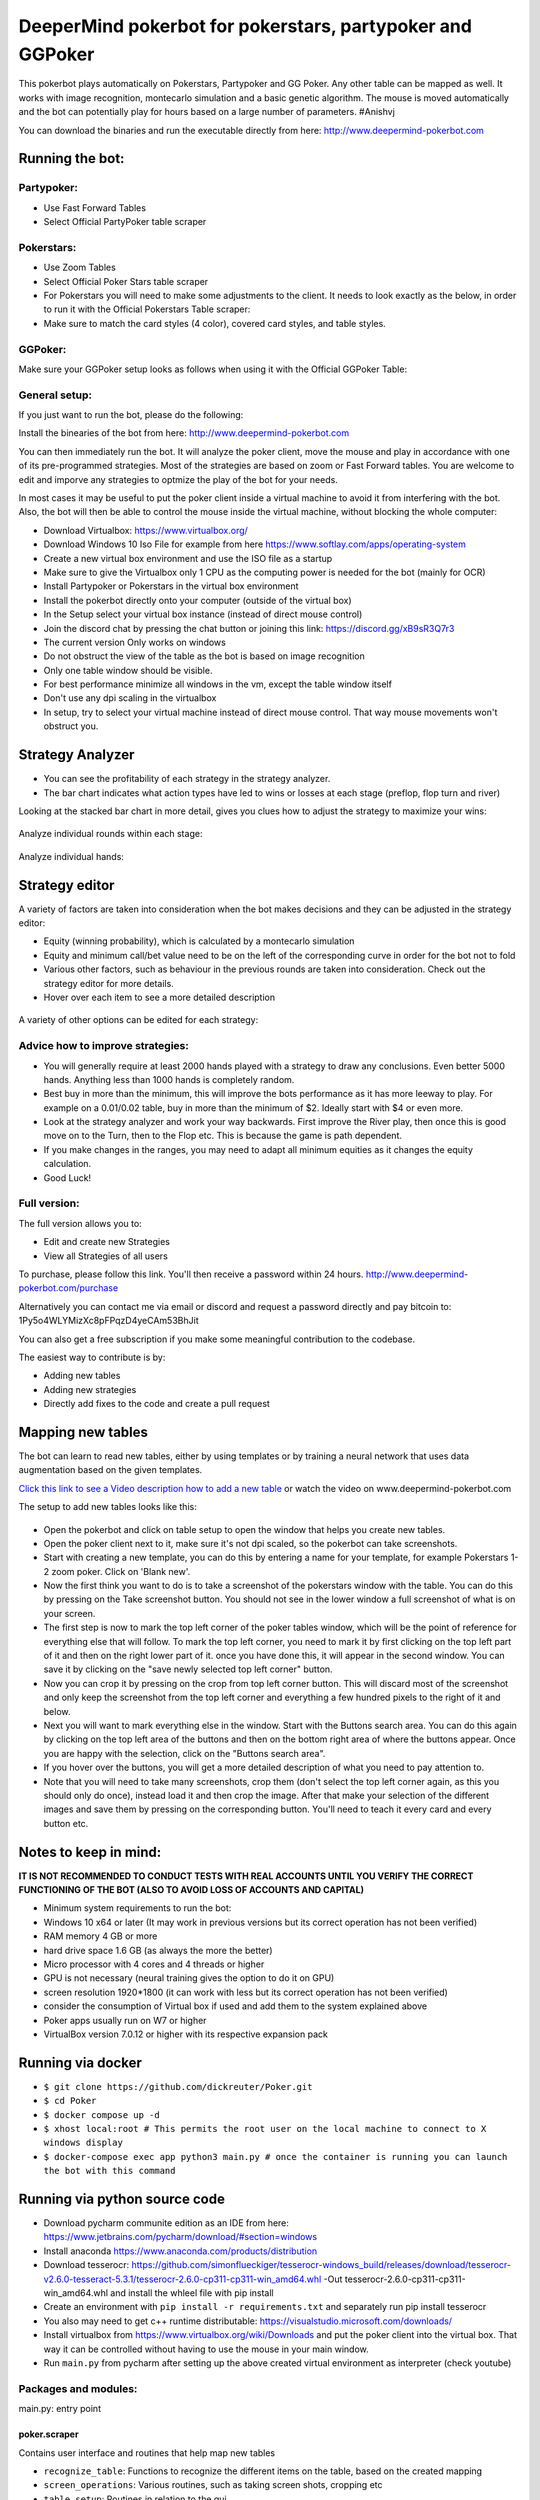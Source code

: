DeeperMind pokerbot for pokerstars, partypoker and GGPoker
==========================================================

This pokerbot plays automatically on Pokerstars, Partypoker and GG Poker. Any other table can be mapped as well.
It works with image recognition, montecarlo simulation and a basic genetic algorithm.
The mouse is moved automatically and the bot can potentially play for hours based on a large number of parameters.
#Anishvj

You can download the binaries and run the executable directly from here:
http://www.deepermind-pokerbot.com

Running the bot:
----------------

Partypoker:
~~~~~~~~~~~
* Use Fast Forward Tables
* Select Official PartyPoker table scraper

.. figure:: doc/partypoker.gif

Pokerstars:
~~~~~~~~~~~
* Use Zoom Tables
* Select Official Poker Stars table scraper
* For Pokerstars you will need to make some adjustments to the client. It needs to look exactly as the below, in order to run it with the Official Pokerstars Table scraper:
* Make sure to match the card styles (4 color), covered card styles, and table styles.

.. figure:: doc/ps-example.png

GGPoker:
~~~~~~~~~~~
Make sure your GGPoker setup looks as follows when using it with the Official GGPoker Table:

.. figure:: doc/ggpk2.png


General setup:
~~~~~~~~~~~~~~

If you just want to run the bot, please do the following:

Install the binearies of the bot from here: http://www.deepermind-pokerbot.com

You can then immediately run the bot. It will analyze the poker client, move the mouse and play in accordance
with one of its pre-programmed strategies. Most of the strategies are based on zoom or Fast Forward tables.
You are welcome to edit and imporve any strategies to optmize the play of the bot for your needs.

In most cases it may be useful to put the poker client inside a virtual machine to avoid it from interfering
with the bot. Also, the bot will then be able to control the mouse inside the virtual machine, without blocking
the whole computer:

* Download Virtualbox: https://www.virtualbox.org/
* Download Windows 10 Iso File for example from here https://www.softlay.com/apps/operating-system
* Create a new virtual box environment and use the ISO file as a startup
* Make sure to give the Virtualbox only 1 CPU as the computing power is needed for the bot (mainly for OCR)
* Install Partypoker or Pokerstars in the virtual box environment
* Install the pokerbot directly onto your computer (outside of the virtual box)
* In the Setup select your virtual box instance (instead of direct mouse control)
* Join the discord chat by pressing the chat button or joining this link: https://discord.gg/xB9sR3Q7r3

* The current version Only works on windows
* Do not obstruct the view of the table as the bot is based on image recognition
* Only one table window should be visible.
* For best performance minimize all windows in the vm, except the table window itself
* Don't use any dpi scaling in the virtualbox
* In setup, try to select your virtual machine instead of direct mouse control. That way mouse movements won't obstruct you.


Strategy Analyzer
-----------------

- You can see the profitability of each strategy in the strategy analyzer.
- The bar chart indicates what action types have led to wins or losses at each stage (preflop, flop turn and river)

Looking at the stacked bar chart in more detail, gives you clues how to adjust the strategy to maximize your wins:

.. figure:: doc/analyzer_bar2.png

Analyze individual rounds within each stage:

.. figure:: doc/analyzer_bar3.png

Analyze individual hands:

.. figure:: doc/strategy_analyzer.gif


Strategy editor
---------------
A variety of factors are taken into consideration when the bot makes decisions and they can be adjusted in the strategy editor:

- Equity (winning probability), which is calculated by a montecarlo simulation
- Equity and minimum call/bet value need to be on the left of the corresponding curve in order for the bot not to fold
- Various other factors, such as behaviour in the previous rounds are taken into consideration. Check out the strategy editor for more details.
- Hover over each item to see a more detailed description

.. figure:: doc/strategy2.png

A variety of other options can be edited for each strategy:

.. figure:: doc/strategy_editor.gif

Advice how to improve strategies:
~~~~~~~~~~~~~~~~~~~~~~~~~~~~~~~~~

* You will generally require at least 2000 hands played with a strategy to draw any conclusions. Even better 5000 hands. Anything less than 1000 hands is completely random.
* Best buy in more than the minimum, this will improve the bots performance as it has more leeway to play. For example on a 0.01/0.02 table, buy in more than the minimum of $2. Ideally start with $4 or even more.
* Look at the strategy analyzer and work your way backwards. First improve the River play, then once this is good move on to the Turn, then to the Flop etc. This is because the game is path dependent.
* If you make changes in the ranges, you may need to adapt all minimum equities as it changes the equity calculation.
* Good Luck!

Full version:
~~~~~~~~~~~~~

The full version allows you to:

* Edit and create new Strategies
* View all Strategies of all users

To purchase, please follow this link. You'll then receive a password within 24 hours.
http://www.deepermind-pokerbot.com/purchase

Alternatively you can contact me via email or discord and request a password directly and pay bitcoin to:
1Py5o4WLYMizXc8pFPqzD4yeCAm53BhJit

You can also get a free subscription if you make some meaningful contribution to the codebase.

The easiest way to contribute is by:

- Adding new tables
- Adding new strategies
- Directly add fixes to the code and create a pull request



Mapping new tables
------------------

The bot can learn to read new tables, either by using templates or by training a neural network that uses data augmentation based on the given templates.

`Click this link to see a Video description how to add a new table <https://rb.gy/jut3ws>`_ or watch the video on www.deepermind-pokerbot.com

The setup to add new tables looks like this:

.. figure:: doc/scraper.png

- Open the pokerbot and click on table setup to open the window that helps you create new tables.
- Open the poker client next to it, make sure it's not dpi scaled, so the pokerbot can take screenshots.
- Start with creating a new template, you can do this by entering a name for your template, for example Pokerstars 1-2 zoom poker. Click on 'Blank new'.
- Now the first think you want to do is to take a screenshot of the pokerstars window with the table. You can do this by pressing on the Take screenshot button. You should not see in the lower window a full screenshot of what is on your screen.
- The first step is now to mark the top left corner of the poker tables window, which will be the point of reference for everything else that will follow. To mark the top left corner, you need to mark it by first clicking on the top left part of it and then on the right lower part of it. once you have done this, it will appear in the second window. You can save it by clicking on the "save newly selected top left corner" button.
- Now you can crop it by pressing on the crop from top left corner button. This will discard most of the screenshot and only keep the screenshot from the top left corner and everything a few hundred pixels to the right of it and below.
- Next you will want to mark everything else in the window. Start with the Buttons search area. You can do this again by clicking on the top left area of the buttons and then on the bottom right area of where the buttons appear. Once you are happy with the selection, click on the "Buttons search area".
- If you hover over the buttons, you will get a more detailed description of what you need to pay attention to.
- Note that you will need to take many screenshots, crop them (don't select the top left corner again, as this you should only do once), instead load it and then crop the image. After that make your selection of the different images and save them by pressing on the corresponding button. You'll need to teach it every card and every button etc.

Notes to keep in mind:
------------------------------

**IT IS NOT RECOMMENDED TO CONDUCT TESTS WITH REAL ACCOUNTS UNTIL YOU VERIFY THE CORRECT FUNCTIONING OF THE BOT (ALSO TO AVOID LOSS OF ACCOUNTS AND CAPITAL)**

- Minimum system requirements to run the bot:
- Windows 10 x64 or later (It may work in previous versions but its correct operation has not been verified)
- RAM memory 4 GB or more
- hard drive space 1.6 GB (as always the more the better)
- Micro processor with 4 cores and 4 threads or higher
- GPU is not necessary (neural training gives the option to do it on GPU)
- screen resolution 1920*1800 (it can work with less but its correct operation has not been verified)

- consider the consumption of Virtual box if used and add them to the system explained above
- Poker apps usually run on W7 or higher
- VirtualBox version 7.0.12 or higher with its respective expansion pack

Running via docker
------------------------------

- ``$ git clone https://github.com/dickreuter/Poker.git``
- ``$ cd Poker``
- ``$ docker compose up -d``
- ``$ xhost local:root # This permits the root user on the local machine to connect to X windows display``
- ``$ docker-compose exec app python3 main.py # once the container is running you can launch the bot with this command``

Running via python source code
------------------------------
- Download pycharm communite edition as an IDE from here: https://www.jetbrains.com/pycharm/download/#section=windows
- Install anaconda https://www.anaconda.com/products/distribution
- Download tesserocr:  https://github.com/simonflueckiger/tesserocr-windows_build/releases/download/tesserocr-v2.6.0-tesseract-5.3.1/tesserocr-2.6.0-cp311-cp311-win_amd64.whl -Out tesserocr-2.6.0-cp311-cp311-win_amd64.whl and install the whleel file with pip install 
- Create an environment with ``pip install -r requirements.txt`` and separately run pip install tesserocr
- You also may need to get c++ runtime distributable: https://visualstudio.microsoft.com/downloads/
- Install virtualbox from https://www.virtualbox.org/wiki/Downloads and put the poker client into the virtual box. That way it can be controlled without having to use the mouse in your main window.
- Run ``main.py`` from pycharm after setting up the above created virtual environment as interpreter (check youtube)


Packages and modules:
~~~~~~~~~~~~~~~~~~~~~

main.py: entry point

poker.scraper
^^^^^^^^^^^^^

Contains user interface and routines that help map new tables

- ``recognize_table``: Functions to recognize the different items on the table, based on the created mapping
- ``screen_operations``: Various routines, such as taking screen shots, cropping etc
- ``table_setup``: Routines in relation to the gui
- ``ui_table_setup``: QT user interface. Corresponding py file is created with makegui.bat in the parent folder. To edit the gui download QT Designer and open the .ui file.


poker.decisionmaker
^^^^^^^^^^^^^^^^^^^

-  ``decisionmaker.py``: The ultimate decision what action should be taken based on the input
-  ``montecarlo_numpy2.py``: fast numpy based montecarlo simulation to
   calculate equity. Not yet working correctly. Some tests are failing. Feel free to fix them.
-  ``montecarlo_python.py``: relatively slow python based montecarlo for equity calculation. Supports
   preflop ranges for other players.

poker.tests
^^^^^^^^^^^

-  ``test_montecarlo_numpy.py``: tests for the numpy montecarlo
-  ``test_pylint.py``: pylint and pydoc tests to ensure pep8 standards and static code analysis


Graphical user interface (gui)
^^^^^^^^^^^^^^^^^^^^^^^^^^^^^^

- Download QT for open source project: https://www.qt.io/download-open-source
- Use the qt designer to edit any of the .ui files in gui/ui


Next Priorities
---------------


- [ ] Update tests. Some are currently outdated. More tests are needed
- [ ] Add more strategies
- [ ] Switch from using pytesseract to tesserocr to speed up OCR, this should considerably speed up the bot
- [ ] Better Analyze the collected data to improve strategies


Making fixes in the code
~~~~~~~~~~~~~~~~~~~~~~~~

- Fixing code and making a pull request back into the origin/master:

It will be hard for one person alone to beat the world at poker. That's
why this repo aims to have a collaborative environment, where models can
be added and evaluated.

To contribute do the following:

- Get Pycharm and build the virtual python environment. Use can do: ``pip install -r requirements.txt`` (see above)
- Clone your fork to your local machine. You can do this directly from pycharm: VCS --> check out from version control --> git
- Add as remote the original repository where you created the fork from and call it upstream (the connection to your fork should be called origin). This can be done with vcs --> git --> remotes
- Create a new branch: click on master at the bottom right, and then click on 'new branch'
- Make your edits.
- Ensure all tests pass. Under file --> settings --> python integrated tools switch to pytest. You can then just right click on the tests folder and run all tests. All tests need to pass. Make sure to add your own tests by simply naming the funtion test\_... \
- Make sure all the tests are passing. Best run pytest as described above (in pycharm just right click on the tests folder and run it). If a test fails, you can debug the test, by right clicking on it and put breakpoints, or even open a console at the breakpoint: https://stackoverflow.com/questions/19329601/interactive-shell-debugging-with-pycharm
- Commit your changes (CTRL+K}
- Push your changes to your origin (your fork) (CTRL+SHIFT+K)
- To bring your branch up to date with upstream master, if it has moved on: rebase onto upstream master: click on your branch name at the bottom right of pycharm, then click on upstream/master, then rebase onto. You may need to resolve soe conflicts. Once this is done, make sure to always force-push (ctrl+shift+k), (not just push). This can be done by selecting the dropdown next to push and choose force-push (important: don't push and merge a rebased branch with your remote)
- Create a pull request on your github.com to merge your branch with the upstream master.
- When your pull request is approved, it will be merged into the upstream/master.
- Please make sure that all tests are passing, including the pylint test. You can either run them locally on your machine, or when you push check the travis log on github. [currently many are failing, feel free to help fixing them!]



FAQ
---

No top left corner
~~~~~~~~~~~~~~~~~~

- Make sure everything looks exactly like in the picture at the top of this documentation.
    * The buttons need to look exactly like this and it needs to be in English and not scaled. Colours need to be standard.
    * Most tables are mapped to real money. They won't work with play money.
    * The poker table window has to be fully visible and cannot be scaled, otherwise it won't be detected properly.
    * In Partypoker, when you open the table, choose table options and then choose **back to default size** to make sure the table is in default size.

- Tables are mapped for fast forward and zoom games with real money. Use the Supersonic3 table for Partypoker or McNaught table in Pokerstars.
- If things still don't work, consider teaching it a new table as described above.

Cards not recognized
~~~~~~~~~~~~~~~~~~~~~

- Make sure everything looks exactly like in the picture at the top of this documentation.
    * Make sure to use real money. Tables are different for play money.
    * Ensure you are seated at the position as shown in the picture above.
    * Currently the bot only works for tables with 6 players.


Do I need to use a virtual machine?
~~~~~~~~~~~~~~~~~~~~~~~~~~~~~~~~~~~

- For Pokerstars you definitely do, otherwise you will be blocked and your account will be frozen within minutes. For Partypoker I'm not sure. But best check the terms and conditions.


Analyzing the log and reporting problems
~~~~~~~~~~~~~~~~~~~~~~~~~~~~~~~~~~~~~~~~

- In the folder where you installed the pokerbot, there is a subfolder with the log files in /log. There are also screenshots in /log/screenshots that may be able to help debug the problem.
- Create a issue on the link at the top of this github page https://github.com/dickreuter/Poker/issues or email dickreuter@gmail.com.


Related projects
----------------
Training the bot by playing against itself is a separate project which can be found here:
https://github.com/dickreuter/neuron_poker

